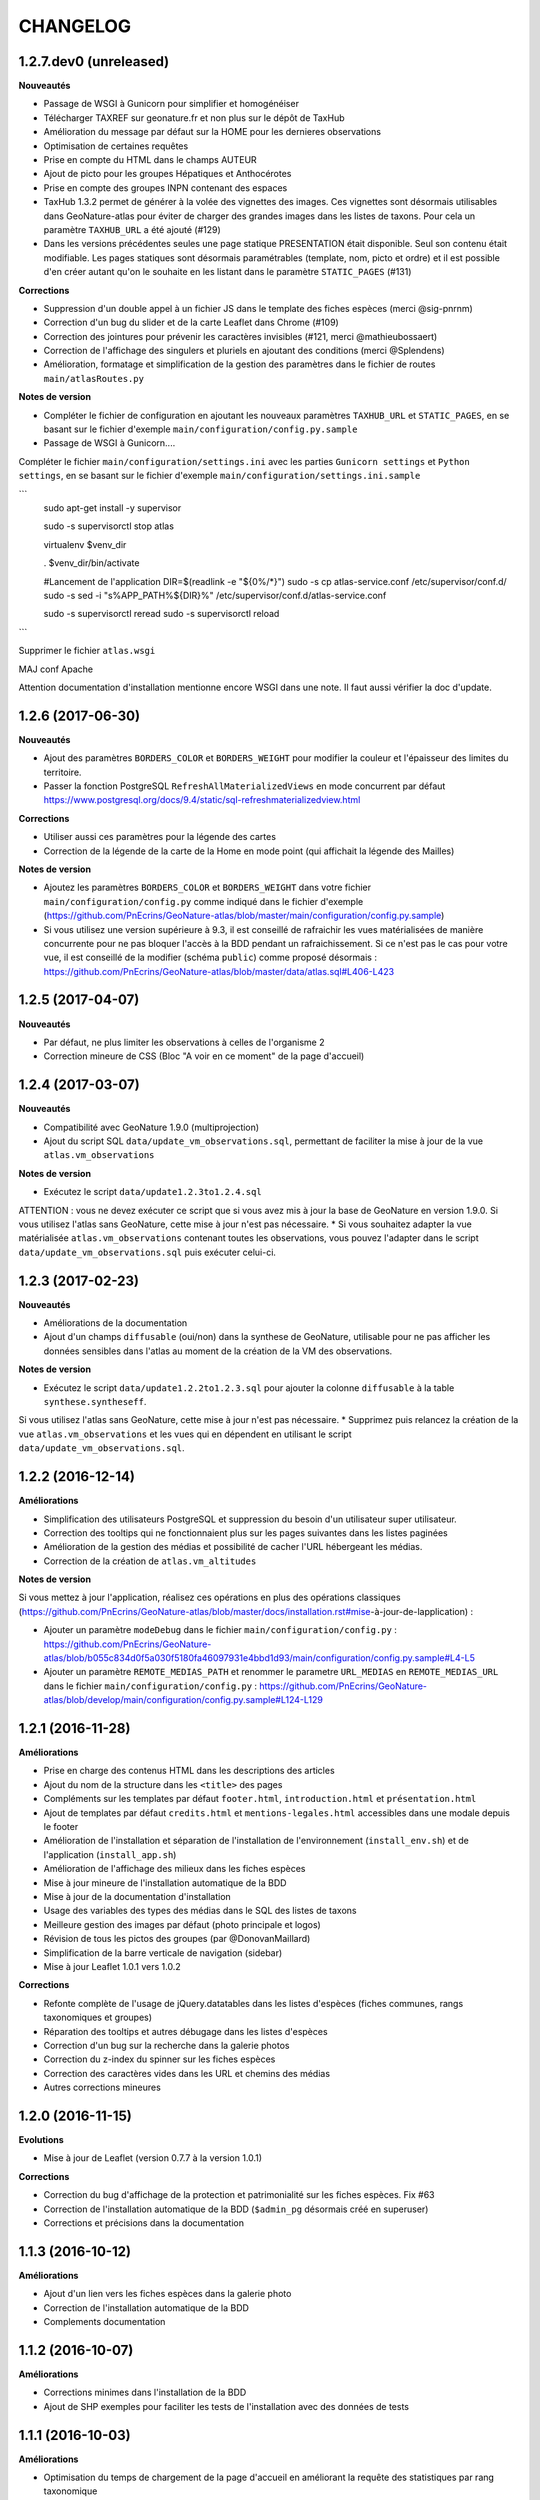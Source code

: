 =========
CHANGELOG
=========

1.2.7.dev0 (unreleased)
-----------------------

**Nouveautés**

* Passage de WSGI à Gunicorn pour simplifier et homogénéiser 
* Télécharger TAXREF sur geonature.fr et non plus sur le dépôt de TaxHub
* Amélioration du message par défaut sur la HOME pour les dernieres observations
* Optimisation de certaines requêtes
* Prise en compte du HTML dans le champs AUTEUR
* Ajout de picto pour les groupes Hépatiques et Anthocérotes
* Prise en compte des groupes INPN contenant des espaces
* TaxHub 1.3.2 permet de générer à la volée des vignettes des images. Ces vignettes sont désormais utilisables dans GeoNature-atlas pour éviter de charger des grandes images dans les listes de taxons. Pour cela un paramètre ``TAXHUB_URL`` a été ajouté (#129)
* Dans les versions précédentes seules une page statique PRESENTATION était disponible. Seul son contenu était modifiable. Les pages statiques sont désormais paramétrables (template, nom, picto et ordre) et il est possible d'en créer autant qu'on le souhaite en les listant dans le paramètre ``STATIC_PAGES`` (#131)

**Corrections**

* Suppression d'un double appel à un fichier JS dans le template des fiches espèces (merci @sig-pnrnm)
* Correction d'un bug du slider et de la carte Leaflet dans Chrome (#109)
* Correction des jointures pour prévenir les caractères invisibles (#121, merci @mathieubossaert)
* Correction de l'affichage des singulers et pluriels en ajoutant des conditions (merci @Splendens)
* Amélioration, formatage et simplification de la gestion des paramètres dans le fichier de routes ``main/atlasRoutes.py``

**Notes de version**

* Compléter le fichier de configuration en ajoutant les nouveaux paramètres ``TAXHUB_URL`` et ``STATIC_PAGES``, en se basant sur le fichier d'exemple ``main/configuration/config.py.sample``
* Passage de WSGI à Gunicorn....
Compléter le fichier ``main/configuration/settings.ini`` avec les parties ``Gunicorn settings`` et ``Python settings``, en se basant sur le fichier d'exemple ``main/configuration/settings.ini.sample``

```
  sudo apt-get install -y supervisor

  sudo -s supervisorctl stop atlas

  virtualenv $venv_dir

  . $venv_dir/bin/activate
 
  #Lancement de l'application
  DIR=$(readlink -e "${0%/*}")
  sudo -s cp  atlas-service.conf /etc/supervisor/conf.d/
  sudo -s sed -i "s%APP_PATH%${DIR}%" /etc/supervisor/conf.d/atlas-service.conf

  sudo -s supervisorctl reread
  sudo -s supervisorctl reload
```

Supprimer le fichier ``atlas.wsgi``

MAJ conf Apache

Attention documentation d'installation mentionne encore WSGI dans une note. Il faut aussi vérifier la doc d'update. 


1.2.6 (2017-06-30)
------------------

**Nouveautés**

* Ajout des paramètres ``BORDERS_COLOR`` et ``BORDERS_WEIGHT`` pour modifier la couleur et l'épaisseur des limites du territoire.
* Passer la fonction PostgreSQL ``RefreshAllMaterializedViews`` en mode concurrent par défaut https://www.postgresql.org/docs/9.4/static/sql-refreshmaterializedview.html

**Corrections**

* Utiliser aussi ces paramètres pour la légende des cartes
* Correction de la légende de la carte de la Home en mode point (qui affichait la légende des Mailles)

**Notes de version**

* Ajoutez les paramètres ``BORDERS_COLOR`` et ``BORDERS_WEIGHT`` dans votre fichier ``main/configuration/config.py`` comme indiqué dans le fichier d'exemple (https://github.com/PnEcrins/GeoNature-atlas/blob/master/main/configuration/config.py.sample)
* Si vous utilisez une version supérieure à 9.3, il est conseillé de rafraichir les vues matérialisées de manière concurrente pour ne pas bloquer l'accès à la BDD pendant un rafraichissement. Si ce n'est pas le cas pour votre vue, il est conseillé de la modifier (schéma ``public``) comme proposé désormais : https://github.com/PnEcrins/GeoNature-atlas/blob/master/data/atlas.sql#L406-L423

1.2.5 (2017-04-07)
------------------

**Nouveautés**

* Par défaut, ne plus limiter les observations à celles de l'organisme 2
* Correction mineure de CSS (Bloc "A voir en ce moment" de la page d'accueil)

1.2.4 (2017-03-07)
------------------

**Nouveautés**

* Compatibilité avec GeoNature 1.9.0 (multiprojection)
* Ajout du script SQL ``data/update_vm_observations.sql``, permettant de faciliter la mise à jour de la vue ``atlas.vm_observations`` 

**Notes de version**

* Exécutez le script ``data/update1.2.3to1.2.4.sql``
ATTENTION : vous ne devez exécuter ce script que si vous avez mis à jour la base de GeoNature en version 1.9.0.
Si vous utilisez l'atlas sans GeoNature, cette mise à jour n'est pas nécessaire.
* Si vous souhaitez adapter la vue matérialisée ``atlas.vm_observations`` contenant toutes les observations, vous pouvez l'adapter dans le script ``data/update_vm_observations.sql`` puis exécuter celui-ci.


1.2.3 (2017-02-23)
------------------

**Nouveautés**

* Améliorations de la documentation
* Ajout d'un champs ``diffusable`` (oui/non) dans la synthese de GeoNature, utilisable pour ne pas afficher les données sensibles dans l'atlas au moment de la création de la VM des observations. 

**Notes de version**

* Exécutez le script ``data/update1.2.2to1.2.3.sql`` pour ajouter la colonne ``diffusable`` à la table ``synthese.syntheseff``.
Si vous utilisez l'atlas sans GeoNature, cette mise à jour n'est pas nécessaire.
* Supprimez puis relancez la création de la vue ``atlas.vm_observations`` et les vues qui en dépendent en utilisant le script ``data/update_vm_observations.sql``.

1.2.2 (2016-12-14)
------------------

**Améliorations**

* Simplification des utilisateurs PostgreSQL et suppression du besoin d'un utilisateur super utilisateur. 
* Correction des tooltips qui ne fonctionnaient plus sur les pages suivantes dans les listes paginées
* Amélioration de la gestion des médias et possibilité de cacher l'URL hébergeant les médias.
* Correction de la création de ``atlas.vm_altitudes``

**Notes de version**

Si vous mettez à jour l'application, réalisez ces opérations en plus des opérations classiques (https://github.com/PnEcrins/GeoNature-atlas/blob/master/docs/installation.rst#mise-à-jour-de-lapplication) :

* Ajouter un paramètre ``modeDebug`` dans le fichier ``main/configuration/config.py`` : https://github.com/PnEcrins/GeoNature-atlas/blob/b055c834d0f5a030f5180fa46097931e4bbd1d93/main/configuration/config.py.sample#L4-L5
* Ajouter un paramètre ``REMOTE_MEDIAS_PATH`` et renommer le parametre ``URL_MEDIAS`` en ``REMOTE_MEDIAS_URL`` dans le fichier ``main/configuration/config.py`` : https://github.com/PnEcrins/GeoNature-atlas/blob/develop/main/configuration/config.py.sample#L124-L129

1.2.1 (2016-11-28)
------------------

**Améliorations**

* Prise en charge des contenus HTML dans les descriptions des articles
* Ajout du nom de la structure dans les ``<title>`` des pages
* Compléments sur les templates par défaut ``footer.html``, ``introduction.html`` et ``présentation.html``
* Ajout de templates par défaut ``credits.html`` et ``mentions-legales.html`` accessibles dans une modale depuis le footer
* Amélioration de l'installation et séparation de l'installation de l'environnement (``install_env.sh``) et de l'application (``install_app.sh``)
* Amélioration de l'affichage des milieux dans les fiches espèces
* Mise à jour mineure de l'installation automatique de la BDD
* Mise à jour de la documentation d'installation
* Usage des variables des types des médias dans le SQL des listes de taxons
* Meilleure gestion des images par défaut (photo principale et logos)
* Révision de tous les pictos des groupes (par @DonovanMaillard)
* Simplification de la barre verticale de navigation (sidebar)
* Mise à jour Leaflet 1.0.1 vers 1.0.2

**Corrections**

* Refonte complète de l'usage de jQuery.datatables dans les listes d'espèces (fiches communes, rangs taxonomiques et groupes)
* Réparation des tooltips et autres débugage dans les listes d'espèces
* Correction d'un bug sur la recherche dans la galerie photos
* Correction du z-index du spinner sur les fiches espèces
* Correction des caractères vides dans les URL et chemins des médias
* Autres corrections mineures

1.2.0 (2016-11-15)
------------------

**Evolutions**

* Mise à jour de Leaflet (version 0.7.7 à la version 1.0.1)

**Corrections**

* Correction du bug d'affichage de la protection et patrimonialité sur les fiches espèces. Fix #63
* Correction de l'installation automatique de la BDD (``$admin_pg`` désormais créé en superuser)
* Corrections et précisions dans la documentation

1.1.3 (2016-10-12)
------------------

**Améliorations**

* Ajout d'un lien vers les fiches espèces dans la galerie photo
* Correction de l'installation automatique de la BDD
* Complements documentation

1.1.2 (2016-10-07)
-----------------------

**Améliorations**

* Corrections minimes dans l'installation de la BDD
* Ajout de SHP exemples pour faciliter les tests de l'installation avec des données de tests

1.1.1 (2016-10-03)
------------------

**Améliorations**

* Optimisation du temps de chargement de la page d'accueil en améliorant la requête des statistiques par rang taxonomique
* Amélioration de l'installation sans GeoNature en permettant d'installer le schéma ``taxonomie`` de la BDD de TaxHub dans la BDD de GeoNature-atlas
* Intégration d'un exemple de table de données source (``synthese.syntheseff``) et de 2 observations exemple pour que l'installation automatisée fonctionne entièrement même sans GeoNature
* Compléments et corrections de la documentation

1.1.0 (2016-09-30)
------------------

Dernier jour de stage de Théo Lechemia, développeur initial de GeoNature-atlas

**Nouveautés**

* Ajout d'une liste des espèces observées par groupe
* Ajout des icones sur les fiches des espèces qui sont patrimoniales et/ou protégées

**Corrections**

* Correction de l'installation
* Compléments dans la documentation
* Autres corrections mineures (CSS, lightbox, statistiques)


1.0.0 (2016-09-28)
------------------

Première version complète et fonctionnelle de GeoNature-atlas

**Fonctionnalités principales**

* Installation automatisée (avec GeoNature ou sans) de l'environnement, des données SIG (mailles, limite du territoire et communes) et de la BDD
* Page d'accueil dynamique et paramétrable avec introduction, statistiques globales et par rang taxonomique, carte et liste des 100 dernières observations et taxons les plus vues dans la période en cours (toutes années confondues)
* Recherche parmis tous les taxons observés et leurs synonymes
* Fiches espèces avec carte des observations (par maille ou point selon la configuration) filtrables par années, graphiques des observations par classes d'altitudes et par mois, affichage des médias (photos, audios, vidéos, liens et PDF), gestion des descriptions
* Récursivité sur les fiches espèces pour agglomérer les observations au niveau de l'espèce + des éventuelles niveaux inférieurs (sous-espèces, variétés...)
* Gestion d'un glossaire permettant d'afficher dynamiquement la définition des termes techniques
* Fiche par commune affichant la liste des espèces observées sur la commune, une carte des 100 dernières observations et la possibilité d'afficher la carte des observations d'une espèce sur la commune
* Fiche par rang taxonomique affichant la liste des espèces observées dans ce rang
* Possibilité de configurer à quel rang taxonomique on passe des fiches à la liste des espèces du rang
* CSS et textes entièrement customisables
* Généricité pour se connecter à n'importe quelle BDD comportant des observations basées sur TAXREF

**A venir**

* Finition de la galerie photo (liens vers fiches espèce)
* Fiche par groupe
* Gestion forcable des types d'affichage cartographique en mode point (mailles, clusters ou points à n'importe qu'elle échelle)
* CSS des listes d'espèces (communes et rangs taxonomiques)
